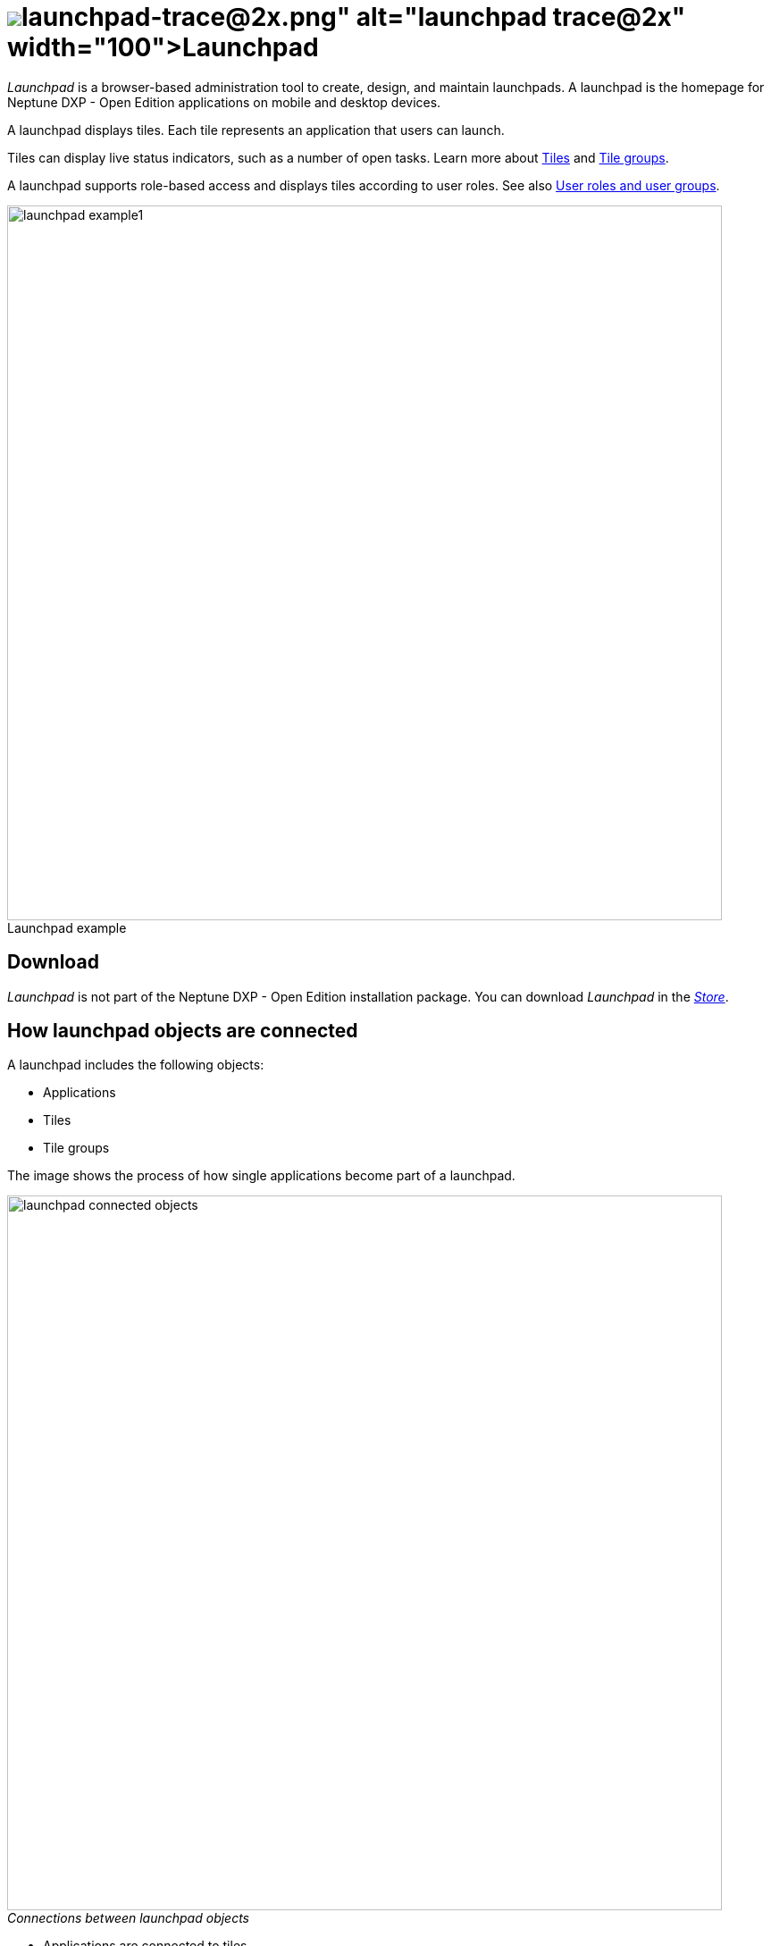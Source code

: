 = image:launchpad-trace@2x.png[width=100]Launchpad
:figure-caption!:

_Launchpad_ is a  browser-based administration tool to create, design, and maintain launchpads.
A launchpad is the homepage for Neptune DXP - Open Edition applications on mobile and desktop devices.

A launchpad displays tiles.
Each tile represents an application that users can launch.

Tiles can display live status indicators, such as a number of open tasks.
Learn more about xref:tiles.adoc[Tiles] and xref:tile-groups.adoc[Tile groups].

A launchpad supports role-based access and displays tiles according to user roles. See also <<User roles and user groups>>.

.Launchpad example
image::launchpad_example1.png[width=800]
//@Neptune. Perhaps another example?

== Download
_Launchpad_ is not part of the Neptune DXP - Open Edition installation package.
You can download _Launchpad_ in the xref:store.adoc[_Store_].
//@Neptune. Direct link to the Store?

== How launchpad objects are connected
A launchpad includes the following objects:

* Applications
* Tiles
* Tile groups

The image shows the process of how single applications become part of a launchpad.

._Connections between launchpad objects_
image::launchpad_connected_objects.png[width=800]

* Applications are connected to tiles.
* Tiles are bundled in a tile group. A tile should always be connected with a tile group to maintain a parent-child relationship in the launchpad.
* Tile groups can be assigned to other tile group to maintain a multi-level hierarchy.
* Tile groups are added to the launchpad.

=== User roles and user groups

* Users and user groups are assigned a specific role.
* Roles are assigned to a tile or a tile group.
* Each role can access an authorized launchpad, tiles, and tile groups.

._User roles and user groups_
image::lauchpad_conected_usergroup_role.png[width=800]





